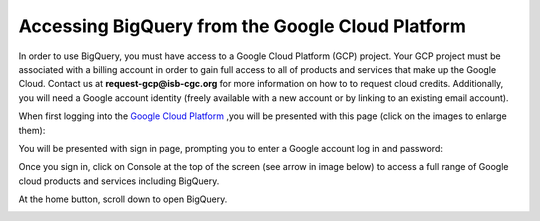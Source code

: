=======================================================
Accessing BigQuery from the Google Cloud Platform
=======================================================

In order to use BigQuery, you must have access to a Google Cloud Platform (GCP) project. Your GCP project must be associated with a billing account in order to gain full access to all of products and services that make up the Google Cloud. Contact us at **request-gcp@isb-cgc.org** for more information on how to to request cloud credits. 
Additionally, you will need a Google account identity (freely available with a new account or by linking to an existing email account). 


When first logging into the `Google Cloud Platform <http://cloud.google.com>`_ ,you will be presented with this page (click on the images to enlarge them):

.. image:: NewSignIntoGCP.png
   :align: center


You will be presented with sign in page, prompting you to enter a Google account log in and password:

.. image:: SignInPage.png
   :align: center
   
Once you sign in, click on Console at the top of the screen (see arrow in image below) to access a full range of Google cloud products and services including BigQuery.  

.. image:: AfterSignInPage.png
   :align: center


At the home button, scroll down to open BigQuery.

.. image:: AccessingBigQuery.png
   :align: center
